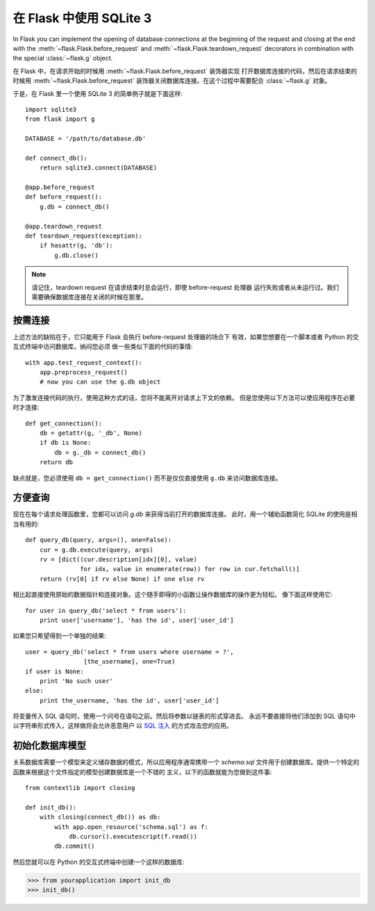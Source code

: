 .. _sqlite3:

在 Flask 中使用 SQLite 3
=========================

In Flask you can implement the opening of database connections at the
beginning of the request and closing at the end with the
:meth:`~flask.Flask.before_request` and :meth:`~flask.Flask.teardown_request`
decorators in combination with the special :class:`~flask.g` object.

在 Flask 中，在请求开始的时候用 :meth:`~flask.Flask.before_request` 装饰器实现
打开数据库连接的代码，然后在请求结束的时候用 :meth:`~flask.Flask.before_request`
装饰器关闭数据库连接。在这个过程中需要配合 :class:`~flask.g` 对象。

于是，在 Flask 里一个使用 SQLite 3 的简单例子就是下面这样::

    import sqlite3
    from flask import g

    DATABASE = '/path/to/database.db'

    def connect_db():
        return sqlite3.connect(DATABASE)

    @app.before_request
    def before_request():
        g.db = connect_db()

    @app.teardown_request
    def teardown_request(exception):
        if hasattr(g, 'db'):
            g.db.close()

.. note::

   请记住，teardown request 在请求结束时总会运行，即使 before-request 处理器
   运行失败或者从未运行过。我们需要确保数据库连接在关闭的时候在那里。

按需连接
-----------------

上述方法的缺陷在于，它只能用于 Flask 会执行 before-request 处理器的场合下
有效，如果您想要在一个脚本或者 Python 的交互式终端中访问数据库。纳闷您必须
做一些类似下面的代码的事情::

    with app.test_request_context():
        app.preprocess_request()
        # now you can use the g.db object

为了激发连接代码的执行，使用这种方式的话，您将不能离开对请求上下文的依赖。
但是您使用以下方法可以使应用程序在必要时才连接::

    def get_connection():
        db = getattr(g, '_db', None)
        if db is None:
            db = g._db = connect_db()
        return db

缺点就是，您必须使用 ``db = get_connection()`` 而不是仅仅直接使用 ``g.db`` 
来访问数据库连接。

.. _easy-querying:

方便查询
-------------

现在在每个请求处理函数里，您都可以访问 `g.db` 来获得当前打开的数据库连接。
此时，用一个辅助函数简化 SQLite 的使用是相当有用的::

    def query_db(query, args=(), one=False):
        cur = g.db.execute(query, args)
        rv = [dict((cur.description[idx][0], value)
                   for idx, value in enumerate(row)) for row in cur.fetchall()]
        return (rv[0] if rv else None) if one else rv

相比起直接使用原始的数据指针和连接对象。这个随手即得的小函数让操作数据库的操作更为轻松。
像下面这样使用它::

    for user in query_db('select * from users'):
        print user['username'], 'has the id', user['user_id']

如果您只希望得到一个单独的结果::

    user = query_db('select * from users where username = ?',
                    [the_username], one=True)
    if user is None:
        print 'No such user'
    else:
        print the_username, 'has the id', user['user_id']

将变量传入 SQL 语句时，使用一个问号在语句之前。然后将参数以链表的形式穿进去。
永远不要直接将他们添加到 SQL 语句中以字符串形式传入，这样做将会允许恶意用户
以 `SQL 注入 <http://en.wikipedia.org/wiki/SQL_injection>`_ 的方式攻击您的应用。

初始化数据库模型
-----------------

关系数据库需要一个模型来定义储存数据的模式，所以应用程序通常携带一个 `schema.sql`
文件用于创建数据库。提供一个特定的函数来根据这个文件指定的模型创建数据库是一个不错的
主义，以下的函数就能为您做到这件事::

    from contextlib import closing
    
    def init_db():
        with closing(connect_db()) as db:
            with app.open_resource('schema.sql') as f:
                db.cursor().executescript(f.read())
            db.commit()

然后您就可以在 Python 的交互式终端中创建一个这样的数据库:

>>> from yourapplication import init_db
>>> init_db()
